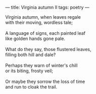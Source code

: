 :PROPERTIES:
:ID:       07DDF735-CE85-42CB-B487-39A49FDDB86E
:SLUG:     virginia-autumn-ii
:END:
---
title: Virginia autumn II
tags: poetry
---

#+BEGIN_VERSE
Virginia autumn, when leaves regale
with their moving, wordless tale;

A language of signs, each painted leaf
like golden hands gone pale.

What do they say, those flustered leaves,
filling both hill and dale?

Perhaps they warn of winter's chill
or its biting, frosty veil;

Or maybe they sorrow the loss of time
and run to cloak the trail.
#+END_VERSE
